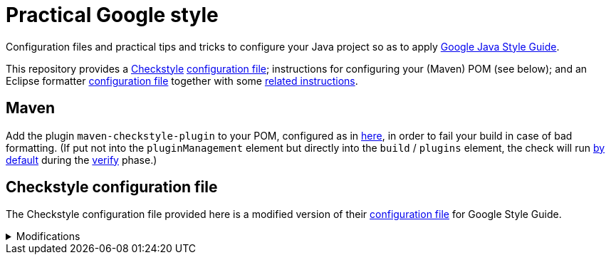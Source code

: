 = Practical Google style

Configuration files and practical tips and tricks to configure your Java project so as to apply https://google.github.io/styleguide/javaguide.html[Google Java Style Guide].

This repository provides a https://checkstyle.org/[Checkstyle] https://github.com/oliviercailloux/Practical-Google-style/blob/master/Relaxed%20google%20checks.xml[configuration file]; instructions for configuring your (Maven) POM (see below); and an Eclipse formatter https://github.com/oliviercailloux/Practical-Google-style/blob/master/eclipse-java-google-style%20patched.xml[configuration file] together with some https://github.com/oliviercailloux/Practical-Google-style/blob/master/Eclipse.adoc[related instructions].

== Maven
Add the plugin `maven-checkstyle-plugin` to your POM, configured as in https://github.com/oliviercailloux/pom/blob/master/pom.xml#L38-L60[here], in order to fail your build in case of bad formatting. (If put not into the `pluginManagement` element but directly into the `build` / `plugins` element, the check will run https://maven.apache.org/plugins/maven-checkstyle-plugin/usage.html[by default] during the https://maven.apache.org/guides/introduction/introduction-to-the-lifecycle.html#Lifecycle_Reference[verify] phase.)

== Checkstyle configuration file
The Checkstyle configuration file provided here is a modified version of their https://github.com/oliviercailloux/Practical-Google-style/blob/original-config/google_checks.xml[configuration file] for Google Style Guide.

.Modifications
[%collapsible]
====
I initially imported the Checkstyle  (from the Checkstyle https://github.com/checkstyle/checkstyle/blob/33fd070957c8a5585479f84a5cb9b35598de8c64/src/main/resources/google_checks.xml[resources]), then https://github.com/oliviercailloux/Practical-Google-style/compare/original-config..master#diff-3ec4477dcb9822e385df285c83b0e83b6d204b89447437359ae2a364f842396a[modified] the file manually. 

* https://checkstyle.org/config_misc.html#Indentation[`braceAdjustment`] disabled because https://github.com/checkstyle/checkstyle/issues/9326[also applies] to braces at the start of a line and after an end of statement, which I do not want.
* Put the global severity level at the Checkstyle default (`error`, instead of `warning` which was explicitly set in the original google checks configuration file). The build should fail in case of style error.
** I have however set most of the Javadoc related modules to `warning` severity. The Google Style Guide https://google.github.io/styleguide/javaguide.html#s7.3-javadoc-where-required[requires those checks], but I do not want those to break my build: while developing, I do not insist on having complete and nicely formatted Javadoc, which can be a loss of time when we are still unsure about the definitive form of an API. However, these warnings are relevant when aiming at publishing an API.
* Essentially disabled `https://checkstyle.org/config_javadoc.html#SummaryJavadoc[SummaryJavadoc]`. I kept “forbiddenSummaryFragments” but rendered the summary existence check ineffective with a trick by considering “space” as an end-of-sentence period. As configured originally, this does not correctly implement Google’s requirements, which https://google.github.io/styleguide/javaguide.html#s7.3.4-javadoc-non-required[requests] the summary sentence only for public types. I replaced this with `https://checkstyle.org/config_javadoc.html#JavadocStyle[JavadocStyle]`, which allows for scope configuration and also checks that Javadoc effectively is there.

I renamed the file to distinguish it from the original style.
====

